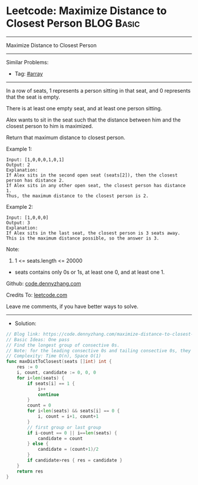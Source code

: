* Leetcode: Maximize Distance to Closest Person                  :BLOG:Basic:
#+STARTUP: showeverything
#+OPTIONS: toc:nil \n:t ^:nil creator:nil d:nil
:PROPERTIES:
:type:     array
:END:
---------------------------------------------------------------------
Maximize Distance to Closest Person
---------------------------------------------------------------------
#+BEGIN_HTML
<a href="https://github.com/dennyzhang/code.dennyzhang.com"><img align="right" width="200" height="183" src="https://www.dennyzhang.com/wp-content/uploads/denny/watermark/github.png" /></a>
#+END_HTML
Similar Problems:
- Tag: [[https://code.dennyzhang.com/tag/arrary][#array]]
---------------------------------------------------------------------
In a row of seats, 1 represents a person sitting in that seat, and 0 represents that the seat is empty. 

There is at least one empty seat, and at least one person sitting.

Alex wants to sit in the seat such that the distance between him and the closest person to him is maximized. 

Return that maximum distance to closest person.

Example 1:
#+BEGIN_EXAMPLE
Input: [1,0,0,0,1,0,1]
Output: 2
Explanation: 
If Alex sits in the second open seat (seats[2]), then the closest person has distance 2.
If Alex sits in any other open seat, the closest person has distance 1.
Thus, the maximum distance to the closest person is 2.
#+END_EXAMPLE

Example 2:
#+BEGIN_EXAMPLE
Input: [1,0,0,0]
Output: 3
Explanation: 
If Alex sits in the last seat, the closest person is 3 seats away.
This is the maximum distance possible, so the answer is 3.
#+END_EXAMPLE

Note:

1. 1 <= seats.length <= 20000
- seats contains only 0s or 1s, at least one 0, and at least one 1.

Github: [[https://github.com/dennyzhang/code.dennyzhang.com/tree/master/problems/maximize-distance-to-closest-person][code.dennyzhang.com]]

Credits To: [[https://leetcode.com/problems/maximize-distance-to-closest-person/description/][leetcode.com]]

Leave me comments, if you have better ways to solve.
---------------------------------------------------------------------
- Solution:

#+BEGIN_SRC go
// Blog link: https://code.dennyzhang.com/maximize-distance-to-closest-person
// Basic Ideas: One pass
// Find the longest group of consective 0s.
// Note: for the leading consective 0s and tailing consective 0s, they are different
// Complexity: Time O(n), Space O(1)
func maxDistToClosest(seats []int) int {
    res := 0
    i, count, candidate := 0, 0, 0
    for i<len(seats) {
        if seats[i] == 1 {
            i++
            continue
        }
        count = 0
        for i<len(seats) && seats[i] == 0 {
            i, count = i+1, count+1
        }
        // first group or last group
        if i-count == 0 || i==len(seats) {
            candidate = count
        } else {
            candidate = (count+1)/2
        }
        if candidate>res { res = candidate }
    }
    return res
}
#+END_SRC

#+BEGIN_HTML
<div style="overflow: hidden;">
<div style="float: left; padding: 5px"> <a href="https://www.linkedin.com/in/dennyzhang001"><img src="https://www.dennyzhang.com/wp-content/uploads/sns/linkedin.png" alt="linkedin" /></a></div>
<div style="float: left; padding: 5px"><a href="https://github.com/dennyzhang"><img src="https://www.dennyzhang.com/wp-content/uploads/sns/github.png" alt="github" /></a></div>
<div style="float: left; padding: 5px"><a href="https://www.dennyzhang.com/slack" target="_blank" rel="nofollow"><img src="https://slack.dennyzhang.com/badge.svg" alt="slack"/></a></div>
</div>
#+END_HTML
